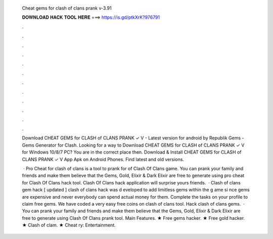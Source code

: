   Cheat gems for clash of clans prank v-3.91
  
  
  
  𝐃𝐎𝐖𝐍𝐋𝐎𝐀𝐃 𝐇𝐀𝐂𝐊 𝐓𝐎𝐎𝐋 𝐇𝐄𝐑𝐄 ===> https://is.gd/ptkXrK?976791
  
  
  
  .
  
  
  
  .
  
  
  
  .
  
  
  
  .
  
  
  
  .
  
  
  
  .
  
  
  
  .
  
  
  
  .
  
  
  
  .
  
  
  
  .
  
  
  
  .
  
  
  
  .
  
  Download CHEAT GEMS for CLASH of CLANS PRANK ✓ V - Latest version for android by Republik Gems - Gems Generator for Clash. Looking for a way to Download CHEAT GEMS for CLASH of CLANS PRANK ✓ V for Windows 10/8/7 PC? You are in the correct place then. Download & Install CHEAT GEMS for CLASH of CLANS PRANK ✓ V App Apk on Android Phones. Find latest and old versions.
  
   · Pro Cheat for clash of clans is a tool to prank for of Clash Of Clans game. You can prank your family and friends and make them believe that the Gems, Gold, Elixir & Dark Elixir are free to generate using pro cheat for Clash Of Clans hack tool. Clash Of Clans hack application will surprise yours friends.  · Clash of clans gem hack [ updated ] clash of clans hack was d eveloped to add limitless gems within the g ame si nce gems are expensive and never everybody can spend actual money for them. Complete the tasks on your profile to claim free gems. We have coded a very easy free coins on clash of clans tool. Hack clash of clans gems.  · You can prank your family and friends and make them believe that the Gems, Gold, Elixir & Dark Elixir are free to generate using Clash Of Clans prank tool. Main Features. ★ Free gems hacker. ★ Free gold hacker. ★ Clash of clam. ★ Cheat ry: Entertainment.

